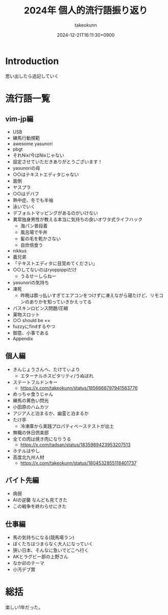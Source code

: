 :PROPERTIES:
:ID:       21505ABC-BBD0-4F79-90D6-A89128C4C64B
:END:
#+TITLE: 2024年 個人的流行語振り返り
#+AUTHOR: takeokunn
#+DESCRIPTION: description
#+DATE: 2024-12-21T16:11:30+0900
#+HUGO_BASE_DIR: ../../
#+HUGO_CATEGORIES: poem
#+HUGO_SECTION: posts/poem
#+HUGO_TAGS: poem
#+HUGO_DRAFT: true
#+STARTUP: content
#+STARTUP: fold
* Introduction

思い出したら追記していく

* 流行語一覧
** vim-jp編

- USB
- 練馬行動規範
- awesome yasunori
- pbgt
- それNix/今はNixじゃない
- 設定させていただきありがとうございます！
- yasunoriの母
- ○○はテキストエディタじゃない
- 面倒
- ヤスプラ
- ○○はデバフ
- 熱中症、冬でも半袖
- 泳いでいく
- デフォルトマッピングがあるのがいけない
- 異常独身男性が教える本当に気持ちの良いオワタ式ライフハック
  - 海パン普段着
  - 風呂場で牛丼
  - 髪の毛を乾かさない
  - 自炊倍食う
- nikkus
- 義兄弟
- 「テキストエディタに目覚めてください」
- ○○してないのはryoppippiだけ
  - うるせーしらねー
- yasunoriの気持ち
- 凍死
  - 昨晩は酔っ払いすぎてエアコンをつけずに凍えながら寝たけど、リモコンのありかを知っていきかえってる
- バスキンロビンス問題/圧縮
- 薬物スロット
- ○○ should be ××
- fuzzyにfindするやつ
- 御意、小事である
- Appendix

** 個人編

- きんじょうさんへ、たけてぃより
  - エターナルホスピタリティ/うぬぼれ
- ステートフルドンキー
  - https://x.com/takeokunn/status/1856668797941563776
- めっちゃ食うじゃん
- 練馬の黄色い閃光
- 小田原のハムカツ
- アジア人と泊まるか、幽霊と泊まるか
- たけ亭
  - 冷凍庫から実践プロパティベーステストが出土
- 無職の休日倶楽部
- 全ての肉は焼き肉になりうる
  - https://x.com/tadsan/status/1835989423953207513
- ホテルはやし
- 高度北九州人材
  - https://x.com/takeokunn/status/1804532855118401737

** バイト先編

- 病弱
- AIの逆襲 なんども見てきた
- この戦争を終わらせにきた

** 仕事編

- 馬の気持ちになる(競馬場ラン)
- ぼくたちはつまらなく大人になっていく
- 狭い日本、そんなに急いでどこへ行く
- AKとラグビー部の上野さん
- なか卯のテーマ
- 小汚デブ賞

* 総括

楽しい1年だった。
